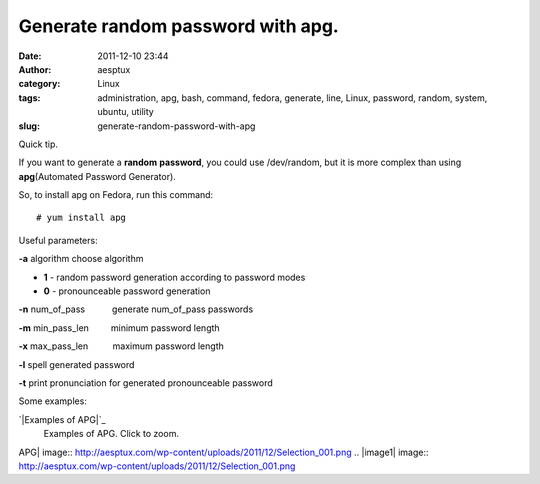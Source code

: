 Generate random password with apg.
##################################
:date: 2011-12-10 23:44
:author: aesptux
:category: Linux
:tags: administration, apg, bash, command, fedora, generate, line, Linux, password, random, system, ubuntu, utility
:slug: generate-random-password-with-apg

Quick tip.

If you want to generate a **random** **password**, you could use
/dev/random, but it is more complex than using **apg**\ (Automated
Password Generator).

So, to install apg on Fedora, run this command:

::

    # yum install apg

Useful parameters:

.. raw:: html

   <ul style="text-align: justify;">

.. raw:: html

   <li>

**-a** algorithm choose algorithm

.. raw:: html

   </li>

-  **1** - random password generation according to password modes
-  **0** - pronounceable password generation

.. raw:: html

   <li>

**-n** num\_of\_pass           generate num\_of\_pass passwords

.. raw:: html

   </li>

.. raw:: html

   <li>

**-m** min\_pass\_len         minimum password length

.. raw:: html

   </li>

.. raw:: html

   <li>

**-x** max\_pass\_len          maximum password length

.. raw:: html

   </li>

.. raw:: html

   <li>

**-l** spell generated password

.. raw:: html

   </li>

.. raw:: html

   <li>

**-t** print pronunciation for generated pronounceable password

.. raw:: html

   </li>

.. raw:: html

   </ul>

Some examples:

.. raw:: html

   <div class="mceTemp mceIEcenter" style="text-align: justify;">

`|Examples of APG|`_
    Examples of APG. Click to zoom.

.. raw:: html

   </div>

.. _|image1|: http://aesptux.com/wp-content/uploads/2011/12/Selection_001.png

.. |Examples of
APG| image:: http://aesptux.com/wp-content/uploads/2011/12/Selection_001.png
.. |image1| image:: http://aesptux.com/wp-content/uploads/2011/12/Selection_001.png
